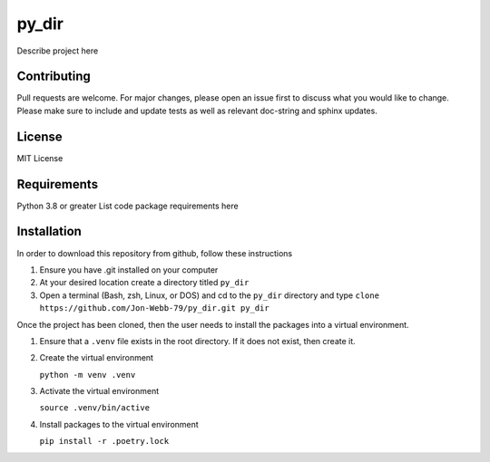 ************
py_dir
************

Describe project here

.. image:: https://img.shields.io/badge/code%20style-black-000000.svg
    :target: https://github.com/psf/black

.. image:: https://img.shields.io/badge/%20imports-isort-%231674b1?style=flat&labelColor=ef8336
    :target: https://pycqa.github.io/isort/

.. image:: https://readthedocs.org/projects/flake8/badge/?version=latest
    :target: https://flake8.pycqa.org/en/latest/?badge=latest
    :alt: Documentation Status

.. image:: http://www.mypy-lang.org/static/mypy_badge.svg
   :target: http://mypy-lang.org/


.. image:: https://github.com/Jon-Webb-79/py_dir/workflows/Tests/badge.svg?cache=none
    :target: https://github.com/Jon-Webb-79/py_dir/actions

Contributing
############
Pull requests are welcome.  For major changes, please open an issue first to discuss
what you would like to change.  Please make sure to include and update tests
as well as relevant doc-string and sphinx updates.

License
#######
MIT License

Requirements
############
Python 3.8 or greater
List code package requirements here

Installation
############
In order to download this repository from github, follow these instructions

1. Ensure you have .git installed on your computer
2. At your desired location create a directory titled ``py_dir``
3. Open a terminal (Bash, zsh, Linux, or DOS) and cd to the ``py_dir`` directory and type
   ``clone https://github.com/Jon-Webb-79/py_dir.git py_dir``

Once the project has been cloned, then the user needs to install the packages into
a virtual environment.

1. Ensure that a ``.venv`` file exists in the root directory.  If it does not exist,
   then create it.

2. Create the virtual environment

   ``python -m venv .venv``

3. Activate the virtual environment

   ``source .venv/bin/active``

4. Install packages to the virtual environment

   ``pip install -r .poetry.lock``

